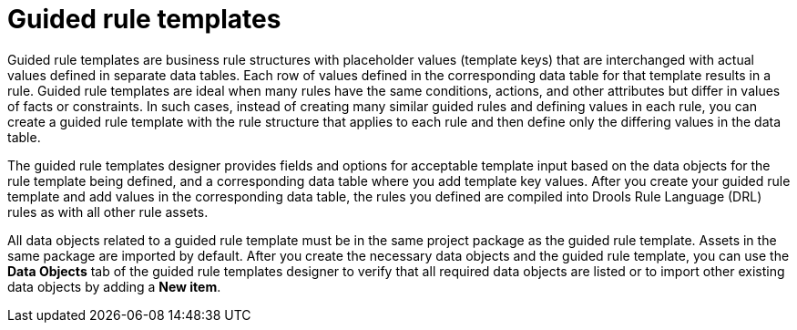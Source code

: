 [id='guided-rule-templates-con']
= Guided rule templates

Guided rule templates are business rule structures with placeholder values (template keys) that are interchanged with actual values defined in separate data tables. Each row of values defined in the corresponding data table for that template results in a rule. Guided rule templates are ideal when many rules have the same conditions, actions, and other attributes but differ in values of facts or constraints. In such cases, instead of creating many similar guided rules and defining values in each rule, you can create a guided rule template with the rule structure that applies to each rule and then define only the differing values in the data table.

The guided rule templates designer provides fields and options for acceptable template input based on the data objects for the rule template being defined, and a corresponding data table where you add template key values. After you create your guided rule template and add values in the corresponding data table, the rules you defined are compiled into Drools Rule Language (DRL) rules as with all other rule assets.

All data objects related to a guided rule template must be in the same project package as the guided rule template. Assets in the same package are imported by default. After you create the necessary data objects and the guided rule template, you can use the *Data Objects* tab of the guided rule templates designer to verify that all required data objects are listed or to import other existing data objects by adding a *New item*.

//For information about managing dependencies of Rule Templates, see the _Dependency Management for Guided Decision Tables, Scorecards, and Rule Templates_ section of the _{DEVELOPMENT_GUIDE}_.

